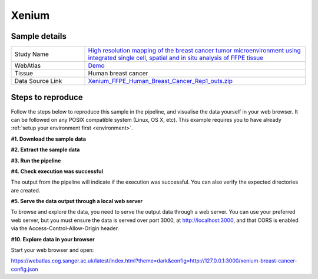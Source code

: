 .. _example_xenium:

Xenium
======

Sample details
**************

.. list-table::
   :widths: 25 75
   :header-rows: 0

   * - Study Name
     - `High resolution mapping of the breast cancer tumor microenvironment using integrated single cell, spatial and in situ analysis of FFPE tissue <https://www.10xgenomics.com/products/xenium-in-situ/preview-dataset-human-breast>`__
   * - WebAtlas
     - `Demo <https://webatlas.cog.sanger.ac.uk/latest/index.html?theme=dark&config=https://webatlas.cog.sanger.ac.uk/configs/dev/xenium/human/breast/cancer/config.json>`__     
   * - Tissue
     - Human breast cancer
   * - Data Source Link
     - `Xenium_FFPE_Human_Breast_Cancer_Rep1_outs.zip <https://www.10xgenomics.com/products/xenium-in-situ/preview-dataset-human-breast>`__

Steps to reproduce
******************

Follow the steps below to reproduce this sample in the pipeline, and visualise the data yourself 
in your web browser. It can be followed on any POSIX compatible system (Linux, OS X, etc). This
example requires you to have already :ref:`setup your environment first <environment>`.

**#1. Download the sample data**

.. code-block:: shell
   :caption: Input

   mkdir -p input/Xenium_FFPE_Human_Breast_Cancer_Rep1_outs
   wget https://cf.10xgenomics.com/samples/xenium/1.0.1/Xenium_FFPE_Human_Breast_Cancer_Rep1/Xenium_FFPE_Human_Breast_Cancer_Rep1_outs.zip -P input/Xenium_FFPE_Human_Breast_Cancer_Rep1_outs

.. code-block:: shell
   :caption: Output

   --2023-05-17 15:05:24--  https://cf.10xgenomics.com/samples/xenium/1.0.1/Xenium_FFPE_Human_Breast_Cancer_Rep1/Xenium_FFPE_Human_Breast_Cancer_Rep1_outs.zip
   Resolving cf.10xgenomics.com (cf.10xgenomics.com)... 104.18.0.173, 104.18.1.173, 2606:4700::6812:ad, ...
   Connecting to cf.10xgenomics.com (cf.10xgenomics.com)|104.18.0.173|:443... connected.
   HTTP request sent, awaiting response... 200 OK
   Length: 9861155708 (9.2G) [application/zip]
   Saving to: ‘input/Xenium_FFPE_Human_Breast_Cancer_Rep1_outs/Xenium_FFPE_Human_Breast_Cancer_Rep1_outs.zip’

   Xenium_FFPE_Human_Breast_Cancer_Rep1 100%[===================================================================>]   9.18G  14.3MB/s    in 10m 6s  

   2023-05-17 15:15:31 (15.5 MB/s) - ‘input/Xenium_FFPE_Human_Breast_Cancer_Rep1_outs/Xenium_FFPE_Human_Breast_Cancer_Rep1_outs.zip’ saved [9861155708/9861155708]

**#2. Extract the sample data**

.. code-block:: shell
   :caption: Input

   unzip input/Xenium_FFPE_Human_Breast_Cancer_Rep1_outs/Xenium_FFPE_Human_Breast_Cancer_Rep1_outs.zip -d input/Xenium_FFPE_Human_Breast_Cancer_Rep1_outs

.. code-block:: shell
   :caption: Output

   Archive:  input/Xenium_FFPE_Human_Breast_Cancer_Rep1_outs/Xenium_FFPE_Human_Breast_Cancer_Rep1_outs.zip
      creating: input/Xenium_FFPE_Human_Breast_Cancer_Rep1_outs/outs/
     inflating: input/Xenium_FFPE_Human_Breast_Cancer_Rep1_outs/outs/experiment.xenium  
      creating: input/Xenium_FFPE_Human_Breast_Cancer_Rep1_outs/outs/cell_feature_matrix/
     inflating: input/Xenium_FFPE_Human_Breast_Cancer_Rep1_outs/outs/cell_feature_matrix/barcodes.tsv.gz  
            ...
            ... 
     inflating: input/Xenium_FFPE_Human_Breast_Cancer_Rep1_outs/outs/metrics_summary.csv  
     inflating: input/Xenium_FFPE_Human_Breast_Cancer_Rep1_outs/outs/gene_panel.json  
     inflating: input/Xenium_FFPE_Human_Breast_Cancer_Rep1_outs/outs/analysis_summary.html 

**#3. Run the pipeline**

.. code-block:: shell
   :caption: Input

   nextflow run main.nf \
         -params-file templates/examples/Xenium_FFPE_Human_Breast_Cancer_Rep1_outs.yaml \
         -entry Full_pipeline

.. code-block:: shell
   :caption: Output

    N E X T F L O W  ~  version 22.10.6
    Launching `main.nf` [gigantic_murdock] DSL2 - revision: 1b6a73f4d6
    [fc/782a3f] process > Full_pipeline:Process_files:route_file (xenium, outs)                              [100%] 1 of 1 ✔
    [b0/f5ff27] process > Full_pipeline:Process_images:Generate_image ([xenium, breast-cancer], label, outs) [100%] 1 of 1 ✔
    [2b/054048] process > Full_pipeline:Process_images:image_to_zarr (morphology.ome.tif)                    [100%] 2 of 2 ✔
    [07/5e37c4] process > Full_pipeline:Process_images:ome_zarr_metadata (METADATA.ome.xml)                  [100%] 2 of 2 ✔
    [c8/f2378c] process > Full_pipeline:Output_to_config:Build_config ([xenium, breast-cancer])              [100%] 1 of 1 ✔

    Completed at: 17-May-2023 16:40:58
    Duration    : 32m 47s
    CPU hours   : 0.6
    Succeeded   : 7

**#4. Check execution was successful**

The output from the pipeline will indicate if the execution was successful. You can also
verify the expected directories are created. 

.. code-block:: shell
   :caption: Input

   ls -l output/Xenium_FFPE_Human_Breast_Cancer_Rep1_outs/0.3.2

.. code-block:: shell
   :caption: Output

    total 3566252
    drwxrwxr-x 11 dh74 dh74       4096 May 17 16:08 xenium-breast-cancer-anndata.zarr
    -rw-r--r--  1 dh74 dh74       4984 May 17 16:40 xenium-breast-cancer-config.json
    -rw-r--r--  1 dh74 dh74 3651814848 May 17 16:12 xenium-breast-cancer-label.tif
    drwxrwxr-x  4 dh74 dh74       4096 May 17 16:13 xenium-breast-cancer-label.zarr
    drwxrwxr-x  4 dh74 dh74       4096 May 17 16:40 xenium-breast-cancer-raw.zarr

**#5. Serve the data output through a local web server**

To browse and explore the data, you need to serve the output data through a web server.
You can use your preferred web server, but you must ensure the data is served over port 3000, 
at http://localhost:3000, and that CORS is enabled via the Access-Control-Allow-Origin header.

.. code-block:: shell
   :caption: Input

   npx http-server output/Xenium_FFPE_Human_Breast_Cancer_Rep1_outs/0.3.2 --port 3000 --cors

.. code-block:: shell
   :caption: Output

   Starting up http-server, serving ./

   http-server version: 14.1.1

   http-server settings: 
   CORS: true
   Cache: 3600 seconds
   Connection Timeout: 120 seconds
   Directory Listings: visible
   AutoIndex: visible
   Serve GZIP Files: false
   Serve Brotli Files: false
   Default File Extension: none

   Available on:
   http://127.0.0.1:3000
   http://192.168.0.23:3000
   Hit CTRL-C to stop the server

**#10. Explore data in your browser**

Start your web browser and open:

https://webatlas.cog.sanger.ac.uk/latest/index.html?theme=dark&config=http://127.0.0.1:3000/xenium-breast-cancer-config.json
